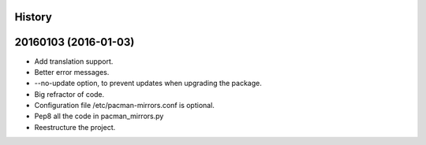 .. :changelog:

History
-------

20160103 (2016-01-03)
---------------------

* Add translation support.
* Better error messages.
* --no-update option, to prevent updates when upgrading the package.
* Big refractor of code.
* Configuration file /etc/pacman-mirrors.conf is optional.
* Pep8 all the code in pacman_mirrors.py
* Reestructure the project.

